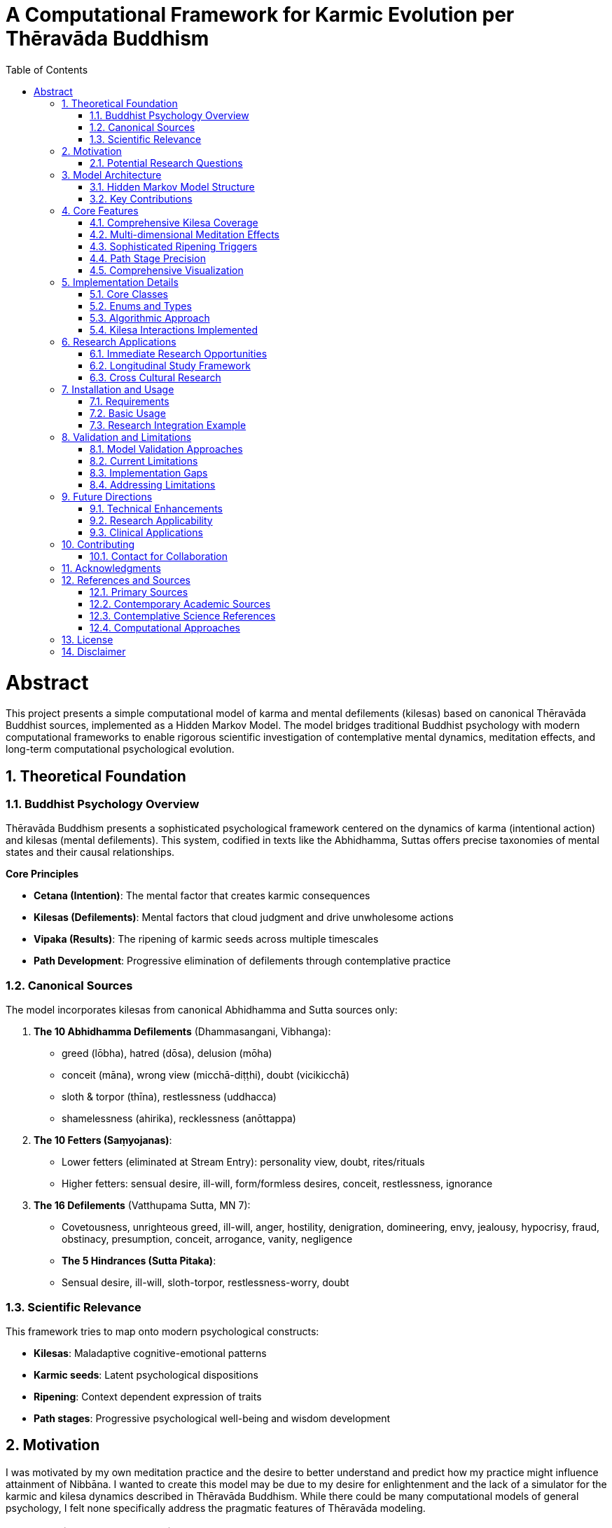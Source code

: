 = A Computational Framework for Karmic Evolution per Thēravāda Buddhism
:toc: left
:toclevels: 3
:sectnums:
:doctype: book
:prettify-theme: solarizedlight
:source-highlighter: highlightjs
:highlightjs-theme: vs

= Abstract

This project presents a simple computational model of karma and
mental defilements (kilesas) based on canonical Thēravāda Buddhist
sources, implemented as a Hidden Markov Model. The model bridges
traditional Buddhist psychology with modern computational frameworks to
enable rigorous scientific investigation of contemplative mental
dynamics, meditation effects, and long-term computational psychological
evolution.

toc::[]

== Theoretical Foundation

=== Buddhist Psychology Overview

Thēravāda Buddhism presents a sophisticated psychological framework
centered on the dynamics of karma (intentional action) and kilesas
(mental defilements). This system, codified in texts like the Abhidhamma,
Suttas offers precise taxonomies of mental states and their causal relationships.

*Core Principles*

- *Cetana (Intention)*: The mental factor that creates karmic consequences
- *Kilesas (Defilements)*: Mental factors that cloud judgment and drive unwholesome actions
- *Vipaka (Results)*: The ripening of karmic seeds across multiple timescales
- *Path Development*: Progressive elimination of defilements through contemplative practice

=== Canonical Sources

The model incorporates kilesas from canonical Abhidhamma and Sutta sources only:

. *The 10 Abhidhamma Defilements* (Dhammasangani, Vibhanga):
* greed (lōbha), hatred (dōsa), delusion (mōha)
* conceit (māna), wrong view (micchā-diṭṭhi), doubt (vicikicchā)
* sloth & torpor (thīna), restlessness (uddhacca)
* shamelessness (ahirika), recklessness (anōttappa)

. *The 10 Fetters (Saṃyojanas)*:
* Lower fetters (eliminated at Stream Entry): personality view, doubt, rites/rituals
* Higher fetters: sensual desire, ill-will, form/formless desires, conceit, restlessness, ignorance

. *The 16 Defilements* (Vatthupama Sutta, MN 7):
* Covetousness, unrighteous greed, ill-will, anger, hostility, denigration, domineering, envy, jealousy, hypocrisy, fraud, obstinacy, presumption, conceit, arrogance, vanity, negligence

* *The 5 Hindrances (Sutta Pitaka)*:
* Sensual desire, ill-will, sloth-torpor, restlessness-worry, doubt

=== Scientific Relevance

This framework tries to map onto modern psychological constructs:

- *Kilesas*: Maladaptive cognitive-emotional patterns
- *Karmic seeds*: Latent psychological dispositions
- *Ripening*: Context dependent expression of traits
- *Path stages*: Progressive psychological well-being and wisdom development

== Motivation

I was motivated by my own meditation practice and the desire to
better understand and predict how my practice might influence attainment of
Nibbāna. I wanted to create this model may be due to my desire for enlightenment
and the lack of a simulator for the karmic and kilesa dynamics described in
Thēravāda Buddhism. While there could be many computational models of general
psychology, I felt none specifically address the pragmatic features of
Thēravāda modeling.

=== Potential Research Questions

* How do different meditation practices affect specific categories of mental defilements?
* What are the optimal practice combinations for different personality types?
* How do early meditation experiences predict long-term contemplative development?
* Can we identify biomarkers that correlate with traditional _path attainment_ descriptions?
* What environmental and social factors facilitate or hinder contemplative development?

== Model Architecture

=== Hidden Markov Model Structure

*Hidden States*: Current kilesa activation levels and accumulated karmic potential

- 28 dimensional state vector covering canonical defilements
- Dynamic evolution based on intentional actions and environmental contexts

*Observable States*: Behavioral manifestations and life circumstances

- Emotional reactions, relationship patterns, decision-making tendencies
- Life events, opportunities, challenges, and general well-being indicators

*Transition Probabilities*: Action-based state evolution

- Driven by cetana (intention) strength and kilesa combinations
- Modified by meditation practice effects and path attainment levels
- Influenced by environmental context and social factors

=== Key Contributions

. *Sophisticated Ripening Mechanisms*
* Context-aware triggering based on life circumstances
* Multiple timescales (immediate, next-life, later-lives, indefinite)
* Realistic decay functions for different kilesa types

. *Meditation Practice Integration*
* Practice-specific effects (metta vs vipassana vs samatha)
* Dose-response relationships based on duration, consistency, quality
* Teacher guidance and retreat experience factors

. *Path Stage Modeling*
* Precise kilesa elimination patterns matching traditional descriptions
* Stream Entry, Once-Returner, Non-Returner, Arahant stages
* Manual path stage setting with immediate kilesa elimination upon attainment

. *Rebirth Circumstance Prediction*
* Detailed life condition modeling based on karmic patterns
* Realm, family, physical, mental, and spiritual circumstances
* Testable through longitudinal studies of life trajectory patterns

== Core Features

=== Comprehensive Kilesa Coverage

* *28 canonical defilements* from Abhidhamma and Suttas sources only
* *Interaction patterns* between different kilesa types (18 interactions implemented)
* *Decay rates* reflecting traditional understanding of defilement persistence

=== Multi-dimensional Meditation Effects

[source,python]
----
# Example: Loving-kindness practice specifically counters hatred-based kilesas
if practice.practice_type == MeditationType.METTA:
    hatred_kilesas = ['hatred', 'anger', 'ill_will', 'hostility', 'aversion']
    for kilesa in hatred_kilesas:
        modified[kilesa] *= (1 - suppression_factor * 1.5)  # 1.5x effectiveness
----

*Currently Implemented Practice Types*:

* `METTA` - Loving-kindness meditation
* `VIPASSANA` - Insight meditation
* `SAMATHA` - Concentration meditation
* `SATIPATTHANA` - Mindfulness of foundations
* `ANAPANASATI` - Mindfulness of breathing
* `KASINA` - Concentration objects

The two big umbrellas of meditation are:

* Samatha (calm, tranquility, concentration)
* Vipassanā (insight, wisdom, seeing things as they really are)

Everything else listed is not a _third type_ but rather methods
that fall under one or both of those two categories.

=== Sophisticated Ripening Triggers

[source,python]
----
# Context-aware karmic ripening
ripening_prob = seed.calculate_ripening_probability(
    current_context, meditation_suppression
)
# Includes: strength_factor, context_match, suppression_factor, timing_factor
----

=== Path Stage Precision

[source,python]
----
# Stream Entry eliminates first three fetters completely
if stage == PathStage.STREAM_ENTRY:
    modified['personality_view'] = 0.0  # Complete elimination
    modified['doubt'] = 0.0
    modified['rites_rituals'] = 0.0
    # All other kilesas reduced by 40%
    for other_kilesas: modified[kilesa] *= 0.6
----

=== Comprehensive Visualization

* *Karmic evolution charts* showing long-term accumulation patterns
* *Kilesa activation heatmaps* revealing practice effects over time
* *Path progression tracking* with meditation influence indicators
* *Rebirth circumstance analysis* for life trajectory prediction

== Implementation Details

=== Core Classes

. *`TheravadaKarmaHMM`*: Main model orchestrating all dynamics
. *`KarmicSeed`*: Individual action consequences with sophisticated ripening logic
. *`KilesamState`*: Current mental defilement configuration
. *`MeditationPractice`*: Practice parameters with realistic effect calculations
. *`RebirthCircumstance`*: Detailed life condition prediction framework
. *`RipeningTrigger`*: Context dependent ripening conditions

=== Enums and Types

* *`PathStage`*: ORDINARY, STREAM_ENTRY, ONCE_RETURNER, NON_RETURNER, ARAHANT
* *`RebirthRealm`*: HELL, ANIMAL, GHOST, HUMAN, DEVA, BRAHMA
* *`MeditationType`*: SAMATHA, VIPASSANA, SATIPATTHANA, ANAPANASATI, METTA, KASINA
* *`RipeningType`*: IMMEDIATE, NEXT_LIFE, LATER_LIVES, INDEFINITE

=== Algorithmic Approach

[source,python]
----
# Simplified action processing pipeline
def perform_action(intention_strength, active_kilesas, wholesome=False):
    # 1. Apply path modifications (eliminate relevant kilesas)
    modified_kilesas = apply_path_modifications(active_kilesas)

    # 2. Calculate kilesa interactions (reinforcement/suppression)
    effective_intensities = calculate_kilesa_interactions(modified_kilesas)

    # 3. Apply meditation suppression effects
    final_intensities = apply_meditation_effects(effective_intensities)

    # 4. Create karmic seeds with sophisticated trigger conditions
    seeds = create_karmic_seeds(final_intensities, intention_strength)

    # 5. Update state and log for analysis
    update_state_and_log(seeds)

    return seeds
----

=== Kilesa Interactions Implemented

The model implements few kilesa interactions. There could be up to 378 or more
possible pairwise interactions, but only the most significant ones are included
based on my understanding.

== Research Applications

=== Immediate Research Opportunities

. *Meditation Dose-Response Studies*
* Use model predictions to design optimal practice schedules
* Test specific practice combinations for different personality types
* Investigate threshold effects for contemplative development stages

. *Biomarker Correlation Research*
* Map traditional _path attainments_ to measurable psychological/physiological markers
* Identify early indicators of deeper contemplative development
* Develop assessment tools for contemplative progress

. *Intervention Design*
* Create personalized meditation programs based on individual kilesa profiles
* Design targeted practices for specific mental health conditions
* Optimize retreat structures and teacher training programs

=== Longitudinal Study Framework

The model provides a theoretical framework for multi-decade longitudinal studies:

[source,python]
----
# Example research protocol
def longitudinal_study_protocol():
    # Baseline assessment
    initial_state = assess_kilesa_profile(participant)

    # Practice intervention
    practice_program = design_personalized_practice(initial_state)

    # Periodic assessment
    for year in study_duration:
        current_state = assess_current_kilesas(participant)
        life_events = record_life_circumstances(participant)
        practice_adherence = measure_practice_consistency(participant)

        # Model prediction vs. actual outcome
        predicted_state = model.advance_time(365, practice_program, life_events)
        prediction_accuracy = compare_states(predicted_state, current_state)

        # Model refinement
        if prediction_accuracy < threshold:
            refine_model_parameters(predicted_state, current_state)
----

=== Cross Cultural Research

* *Validation across contemplative traditions*: Test model generalizability
* *Cultural adaptation studies*: Examine via simulation on how social context affects contemplative development
* *Comparative effectiveness research*: Elaborate this to meditation techniques form different traditions

== Installation and Usage

=== Requirements

[source,bash]
----
pip install -r requirements.txt
----

=== Basic Usage

[source,python]
----
from karma_model import TheravadaKarmaHMM, MeditationPractice, MeditationType

# Initialize model
karma_model = TheravadaKarmaHMM()

# Add meditation practice
vipassana = MeditationPractice(
    practice_type=MeditationType.VIPASSANA,
    daily_duration=1.0,  # hours
    consistency=0.8,     # 80% consistency
    quality=0.6,         # skill level
    years_practiced=2.0,
    teacher_guidance=0.7,
    retreat_hours=100
)
karma_model.add_meditation_practice(vipassana)

# Simulate action
seeds = karma_model.perform_action(
    intention_strength=0.8,
    active_kilesas={'anger': 0.7, 'conceit': 0.5},
    wholesome=False
)

# Advance time with context
karma_model.advance_time(
    time_steps=30,
    context_updates={'stress_level': 0.8, 'social_harmony': 0.3}
)

# Generate analysis
karma_model.visualize_karmic_evolution()
rebirth_report = karma_model.generate_rebirth_report()
print(rebirth_report)
----

=== Research Integration Example

[source,python]
----
# Example: Study meditation effects on specific kilesas
def study_metta_effects():
    control_group = TheravadaKarmaHMM()
    treatment_group = TheravadaKarmaHMM()

    # Add metta practice to treatment group
    metta_practice = MeditationPractice(MeditationType.METTA, 0.5, 0.9, 0.7, 1.0, 0.8, 50)
    treatment_group.add_meditation_practice(metta_practice)

    # Simulate identical stressful situations
    stressful_context = {'conflict_present': 0.9, 'stress_level': 0.8}

    for day in range(365):
        # Same challenging situation for both groups
        control_seeds = control_group.perform_action(
            0.7, {'anger': 0.8, 'ill_will': 0.6}
        )
        treatment_seeds = treatment_group.perform_action(
            0.7, {'anger': 0.8, 'ill_will': 0.6}
        )

        control_group.advance_time(1, stressful_context)
        treatment_group.advance_time(1, stressful_context)

    # Compare outcomes
    control_state = control_group.get_state_summary()
    treatment_state = treatment_group.get_state_summary()

    print(f"Control anger levels: {control_state['active_kilesas'].get('anger', 0):.2f}")
    print(f"Treatment anger levels: {treatment_state['active_kilesas'].get('anger', 0):.2f}")
----

== Validation and Limitations

=== Model Validation Approaches

. *Face Validity*: Extensive review by Buddhist scholars and meditation teachers
. *Construct Validity*: Correlation with established psychological measures
. *Predictive Validity*: Longitudinal study outcome prediction
. *Cross cultural Validity*: Testing across different Buddhist traditions

=== Current Limitations

. *Parameter Estimation*: Many parameters are theoretically derived rather than empirically fitted
. *Individual Differences*: Limited modeling of personality and genetic factors
. *Cultural Context*: Primarily based on traditional South Asian Buddhist contexts
. *Measurement Challenges*: Difficulty in directly measuring "kilesas" in research settings
. *Manual Path Attainment*: No automatic triggering of path stages based on conditions
. *Limited Kilesa Interactions*: Only 18 out of possible 378 kilesa pairs modeled
. *Simple Ripening Model*: Basic probabilistic model rather than sophisticated temporal dynamics

=== Implementation Gaps

*Features mentioned but not fully implemented*:

* Automatic path attainment based on practice thresholds
* Gradual kilesa elimination approaching path moments
* Individual personality trait integration
* Social network and teacher-student relationship effects
* Detailed rebirth transition mechanics

=== Addressing Limitations

*Empirical Parameter Refinement*:

[source,python]
----
# Example: Bayesian parameter updating based on longitudinal data
def update_model_parameters(observed_outcomes, predicted_outcomes):
    likelihood = calculate_likelihood(observed_outcomes, predicted_outcomes)
    posterior_params = bayesian_update(prior_params, likelihood)
    model.update_parameters(posterior_params)
    return updated_accuracy_metrics
----

*Individual Difference Modeling*:

- Personality trait integration (Big Five, etc.)
- Genetic vulnerability factors
- Cultural background considerations
- Trauma and adverse experience effects

== Future Directions

=== Technical Enhancements

. *Machine Learning Integration*
* Deep learning models for complex kilesa interactions
* Reinforcement learning for optimal practice recommendation
* Natural language processing for meditation journal analysis

. *Real-time Adaptation*
* Smartphone app integration for daily kilesa tracking
* Biometric sensor integration (HRV, EEG, etc)
* Adaptive practice recommendations based on current state

. *Social Network Effects*
* Community and sangha influence modeling
* Teacher-student relationship dynamics
* Cultural and environmental factor integration

=== Research Applicability

- *Neuroscience*: Brain imaging correlates of traditional attainment levels
- *Clinical Psychology*: Therapeutic application development
- *Positive Psychology*: Well-being and flourishing research
- *Anthropology*: Cross cultural contemplative practice studies

=== Clinical Applications

. *Personalized Meditation Therapy*
* Individual kilesa profile assessment
* Targeted practice prescription
* Progress monitoring and adjustment

. *Mental Health Integration*
* Depression and anxiety treatment enhancement
* Addiction recovery support
* Trauma-informed contemplative interventions

. *Preventive Mental Health*
* Early intervention based on kilesa development patterns
* Resilience building through contemplative practices
* Population-level mental health promotion

== Contributing

This model represents an initial framework for computational Buddhist
psychology. Contributions are welcome in several areas:

. *Parameter Refinement*: Empirical data to improve model accuracy
. *Feature Extensions*: Additional kilesas, practice types, or contextual factors
. *Validation Studies*: Research comparing model predictions to real outcomes
. *Cultural Adaptations*: Extensions to other Buddhist traditions or contemplative systems
. *Technical Improvements*: More sophisticated algorithms or computational approaches

=== Contact for Collaboration

For research collaborations, please reach out with:
- Research questions and hypotheses
- Available datasets or study populations
- Institutional affiliations and ethics approval status
- Proposed timeline and resource requirements

== Acknowledgments

This work builds upon thousands of years of contemplative inquiry and
the dedicated scholarship of Thēravāda Buddhist practitioners and academics.
This is also inspired by my teachers who have guided me in the process of
meditation journey and understanding the mind.

Special recognition goes to:

* *Traditional Sources*: The canonical texts
* *Dr. Daniel Ingram*: For his empirical approach to Buddhist practice and his 1:1 guidance
* *Venerable Ñanaudā*: For his practical teachings of the Dhamma and his 1:1 guidance
* *Open Source Community*: For tools and libraries enabling this work

== References and Sources

=== Primary Sources

* *Abhidhamma Pitaka*: Dhammasangani, Vibhanga, Patthana
* *Sutta Pitaka*: Majjhima Nikaya, Samyutta Nikaya, Anguttara Nikaya
* *Vatthupama Sutta* (MN 7): The 16 defilements discourse

=== Contemporary Academic Sources

* Bodhi, B. (2000). _A Comprehensive Manual of Abhidhamma_
* Gethin, R. (1998). _The Foundations of Buddhism_

=== Contemplative Science References

* Ingram, D. (2018). _Mastering the Core Teachings of the Buddha_

=== Computational Approaches

* Russell, S., & Norvig, P. (2020). _Artificial Intelligence: A Modern Approach_
* Bishop, C. M. (2006). _Pattern Recognition and Machine Learning_
* Rabiner, L. R. (1989). _A tutorial on hidden Markov models and selected applications_
* Murphy, K. P. (2012). _Machine Learning: A Probabilistic Perspective_

== License

Public Domain (CC0 1.0 Universal)

== Disclaimer

This model is a theoretical framework for research purposes only. It does not represent any official Buddhist doctrine or practice.
It is not intended for clinical use or as a substitute for professional mental health care.
Users should exercise caution and consult qualified teachers or mental health professionals when applying contemplative practices.
The author assumes no liability for any outcomes resulting from the use of this model.

AI has been used to assist in drafting portions of this document. The author has reviewed and edited the content for accuracy and clarity.
